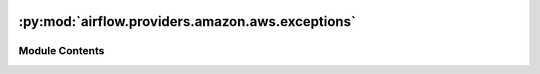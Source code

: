  .. Licensed to the Apache Software Foundation (ASF) under one
    or more contributor license agreements.  See the NOTICE file
    distributed with this work for additional information
    regarding copyright ownership.  The ASF licenses this file
    to you under the Apache License, Version 2.0 (the
    "License"); you may not use this file except in compliance
    with the License.  You may obtain a copy of the License at

 ..   http://www.apache.org/licenses/LICENSE-2.0

 .. Unless required by applicable law or agreed to in writing,
    software distributed under the License is distributed on an
    "AS IS" BASIS, WITHOUT WARRANTIES OR CONDITIONS OF ANY
    KIND, either express or implied.  See the License for the
    specific language governing permissions and limitations
    under the License.

:py:mod:`airflow.providers.amazon.aws.exceptions`
=================================================

.. py:module:: airflow.providers.amazon.aws.exceptions


Module Contents
---------------

.. py:exception:: EcsTaskFailToStart(message)


   Bases: :py:obj:`Exception`

   Raise when ECS tasks fail to start AFTER processing the request.

   .. py:method:: __reduce__()

      Helper for pickle.



.. py:exception:: EcsOperatorError(failures, message)


   Bases: :py:obj:`Exception`

   Raise when ECS cannot handle the request.

   .. py:method:: __reduce__()

      Helper for pickle.



.. py:exception:: S3HookUriParseFailure


   Bases: :py:obj:`airflow.exceptions.AirflowException`

   When parse_s3_url fails to parse URL, this error is thrown.
